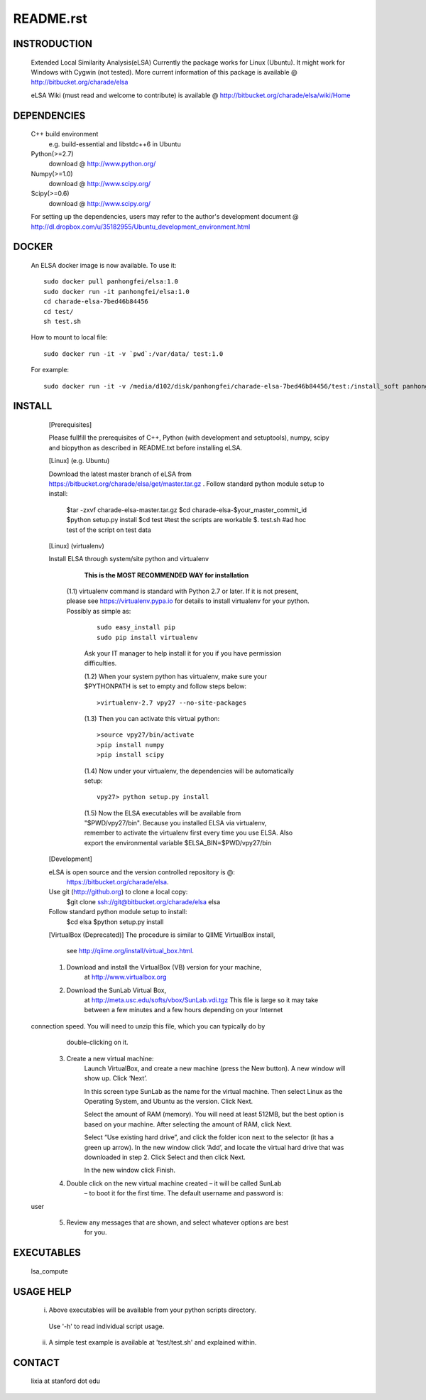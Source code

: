 README.rst
------------

INSTRODUCTION
==============

    Extended Local Similarity Analysis(eLSA)
    Currently the package works for Linux (Ubuntu). 
    It might work for Windows with Cygwin (not tested).
    More current information of this package is available @
    http://bitbucket.org/charade/elsa
    
    eLSA Wiki (must read and welcome to contribute) is available @
    http://bitbucket.org/charade/elsa/wiki/Home

DEPENDENCIES
=============

    C++ build environment
        e.g. build-essential and libstdc++6 in Ubuntu
    Python(>=2.7) 
        download @ http://www.python.org/
    Numpy(>=1.0)
        download @ http://www.scipy.org/
    Scipy(>=0.6)
        download @ http://www.scipy.org/
    
    For setting up the dependencies, users may refer to the author's development document @
    http://dl.dropbox.com/u/35182955/Ubuntu_development_environment.html

DOCKER
============

    An ELSA docker image is now available. To use it:

    ::

      sudo docker pull panhongfei/elsa:1.0
      sudo docker run -it panhongfei/elsa:1.0
      cd charade-elsa-7bed46b84456
      cd test/
      sh test.sh

    How to mount to local file:

    ::

      sudo docker run -it -v `pwd`:/var/data/ test:1.0

    For example:

    ::

      sudo docker run -it -v /media/d102/disk/panhongfei/charade-elsa-7bed46b84456/test:/install_soft panhongfei/elsa:1.0

INSTALL
============


    [Prerequisites]

    Please fullfill the prerequisites of C++, Python (with development and setuptools),
    numpy, scipy and biopython as described in README.txt before installing eLSA.
    
    [Linux] (e.g. Ubuntu)

    Download the latest master branch of eLSA from https://bitbucket.org/charade/elsa/get/master.tar.gz .
    Follow standard python module setup to install:
        $tar -zxvf charade-elsa-master.tar.gz
        $cd charade-elsa-$your_master_commit_id
        $python setup.py install
        $cd test      #test the scripts are workable
        $. test.sh    #ad hoc test of the script on test data

    [Linux] (virtualenv)

    Install ELSA through system/site python and virtualenv

      **This is the MOST RECOMMENDED WAY for installation**

     (1.1) virtualenv command is standard with Python 2.7 or later. If it is not present, please see https://virtualenv.pypa.io for details to install virtualenv for your python. Possibly as simple as:

      ::

        sudo easy_install pip
        sudo pip install virtualenv

      Ask your IT manager to help install it for you if you have permission difficulties.

      (1.2) When your system python has virtualenv, make sure your $PYTHONPATH is set to empty and follow steps below:

      ::

        >virtualenv-2.7 vpy27 --no-site-packages

      (1.3) Then you can activate this virtual python:

      ::

        >source vpy27/bin/activate
        >pip install numpy
        >pip install scipy

      (1.4) Now under your virtualenv, the dependencies will be automatically setup:

      ::

        vpy27> python setup.py install

      (1.5) Now the ELSA executables will be available from "$PWD/vpy27/bin". Because you installed ELSA via virtualenv, remember to activate the virtualenv first every time you use ELSA. Also export the environmental variable $ELSA_BIN=$PWD/vpy27/bin

    [Development]

    eLSA is open source and the version controlled repository is @:
        https://bitbucket.org/charade/elsa.
    Use git (http://github.org) to clone a local copy:
        $git clone ssh://git@bitbucket.org/charade/elsa elsa

    Follow standard python module setup to install:
        $cd elsa
        $python setup.py install

    [VirtualBox (Deprecated)]
    The procedure is similar to QIIME VirtualBox install,
        see http://qiime.org/install/virtual_box.html.

    1. Download and install the VirtualBox (VB) version for your machine,
        at http://www.virtualbox.org

    2. Download the SunLab Virtual Box,
        at http://meta.usc.edu/softs/vbox/SunLab.vdi.tgz
        This file is large so it may take
        between a few minutes and a few hours depending on your Internet
  connection speed. You will need to unzip this file, which you can typically do by
        double-clicking on it.

    3. Create a new virtual machine:
        Launch VirtualBox, and create a new machine (press the New button).
        A new window will show up. Click ‘Next’.

        In this screen type SunLab as the name for the virtual machine. Then
        select Linux as the Operating System, and Ubuntu as the version.
        Click Next.

        Select the amount of RAM (memory). You will need at least 512MB, but
        the best option is based on your machine. After selecting the amount of RAM,
        click Next.

        Select “Use existing hard drive”, and click the folder icon next to
        the selector (it has a green up arrow). In the new window click ‘Add’, and
        locate the virtual hard drive that was downloaded in step 2. Click Select and
        then click Next.

        In the new window click Finish.

    4. Double click on the new virtual machine created – it will be called SunLab
        – to boot it for the first time. The default username and password is:
  user

    5. Review any messages that are shown, and select whatever options are best
        for you.

EXECUTABLES
=============

    lsa_compute

USAGE HELP
=============

    (i) Above executables will be available from your python scripts directory.
      Use '-h' to read individual script usage.
    (ii) A simple test example is available at 'test/test.sh' and explained within.

CONTACT
=============

    lixia at stanford dot edu
